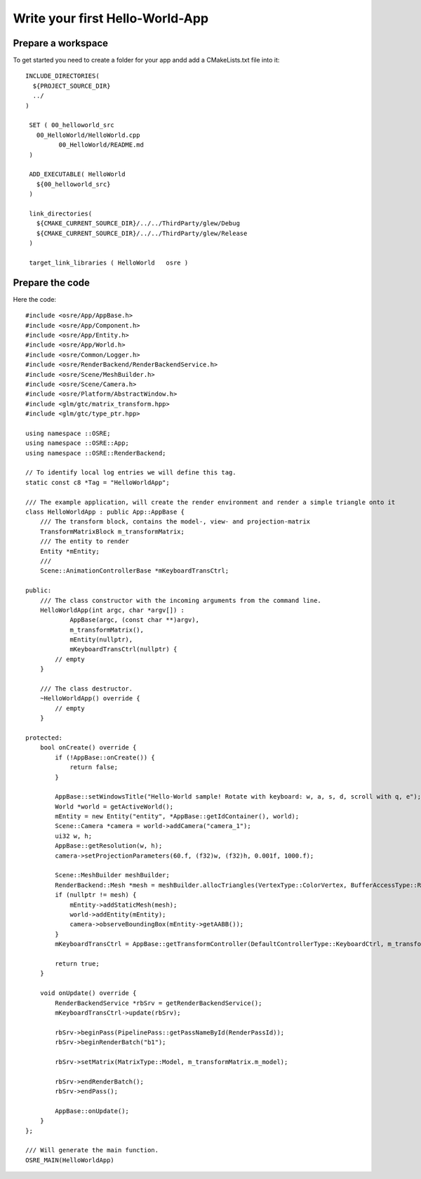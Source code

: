 ================================
Write your first Hello-World-App
================================

Prepare a workspace
-------------------
To get started you need to create a folder for your app andd add a CMakeLists.txt file into it:

::

   INCLUDE_DIRECTORIES(
     ${PROJECT_SOURCE_DIR}
     ../
   )

    SET ( 00_helloworld_src
      00_HelloWorld/HelloWorld.cpp
	    00_HelloWorld/README.md
    )

    ADD_EXECUTABLE( HelloWorld
      ${00_helloworld_src}
    )

    link_directories(
      ${CMAKE_CURRENT_SOURCE_DIR}/../../ThirdParty/glew/Debug
      ${CMAKE_CURRENT_SOURCE_DIR}/../../ThirdParty/glew/Release
    )

    target_link_libraries ( HelloWorld   osre )

::

Prepare the code
----------------
Here the code:

::

    #include <osre/App/AppBase.h>
    #include <osre/App/Component.h>
    #include <osre/App/Entity.h>
    #include <osre/App/World.h>
    #include <osre/Common/Logger.h>
    #include <osre/RenderBackend/RenderBackendService.h>
    #include <osre/Scene/MeshBuilder.h>
    #include <osre/Scene/Camera.h>
    #include <osre/Platform/AbstractWindow.h>
    #include <glm/gtc/matrix_transform.hpp>
    #include <glm/gtc/type_ptr.hpp>

    using namespace ::OSRE;
    using namespace ::OSRE::App;
    using namespace ::OSRE::RenderBackend;

    // To identify local log entries we will define this tag.
    static const c8 *Tag = "HelloWorldApp";

    /// The example application, will create the render environment and render a simple triangle onto it
    class HelloWorldApp : public App::AppBase {
        /// The transform block, contains the model-, view- and projection-matrix
        TransformMatrixBlock m_transformMatrix;
        /// The entity to render
        Entity *mEntity;
        /// 
        Scene::AnimationControllerBase *mKeyboardTransCtrl;

    public:
        /// The class constructor with the incoming arguments from the command line.
        HelloWorldApp(int argc, char *argv[]) :
                AppBase(argc, (const char **)argv),
                m_transformMatrix(),
                mEntity(nullptr),
                mKeyboardTransCtrl(nullptr) {
            // empty
        }

        /// The class destructor.
        ~HelloWorldApp() override {
            // empty
        }

    protected:
        bool onCreate() override {
            if (!AppBase::onCreate()) {
                return false;
            }

            AppBase::setWindowsTitle("Hello-World sample! Rotate with keyboard: w, a, s, d, scroll with q, e");
            World *world = getActiveWorld();
            mEntity = new Entity("entity", *AppBase::getIdContainer(), world);
            Scene::Camera *camera = world->addCamera("camera_1");
            ui32 w, h;
            AppBase::getResolution(w, h);        
            camera->setProjectionParameters(60.f, (f32)w, (f32)h, 0.001f, 1000.f);

            Scene::MeshBuilder meshBuilder;
            RenderBackend::Mesh *mesh = meshBuilder.allocTriangles(VertexType::ColorVertex, BufferAccessType::ReadOnly).getMesh();
            if (nullptr != mesh) {
                mEntity->addStaticMesh(mesh);
                world->addEntity(mEntity);            
                camera->observeBoundingBox(mEntity->getAABB());
            }
            mKeyboardTransCtrl = AppBase::getTransformController(DefaultControllerType::KeyboardCtrl, m_transformMatrix);

            return true;
        }

        void onUpdate() override {
            RenderBackendService *rbSrv = getRenderBackendService();
            mKeyboardTransCtrl->update(rbSrv);

            rbSrv->beginPass(PipelinePass::getPassNameById(RenderPassId));
            rbSrv->beginRenderBatch("b1");

            rbSrv->setMatrix(MatrixType::Model, m_transformMatrix.m_model);

            rbSrv->endRenderBatch();
            rbSrv->endPass();

            AppBase::onUpdate();
        }
    };

    /// Will generate the main function.
    OSRE_MAIN(HelloWorldApp)

::
